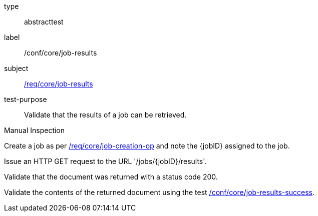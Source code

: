 [[ats_core_job-results-op]]
[requirement]
====
[%metadata]
type:: abstracttest
label:: /conf/core/job-results
subject:: <<req_core_job-results,/req/core/job-results>>
test-purpose:: Validate that the results of a job can be retrieved.

[.component,class=test method type]
--
Manual Inspection
--

[.component,class=test method]
=====
[.component,class=step]
--
Create a job as per <<ats_core_job-creation-op,/req/core/job-creation-op>> and note the {jobID} assigned to the job.
--

[.component,class=step]
--
Issue an HTTP GET request to the URL '/jobs/{jobID}/results'.
--

[.component,class=step]
--
Validate that the document was returned with a status code 200.
--

[.component,class=step]
--
Validate the contents of the returned document using the test <<ats_job-results-success,/conf/core/job-results-success>>.
--
=====
====
